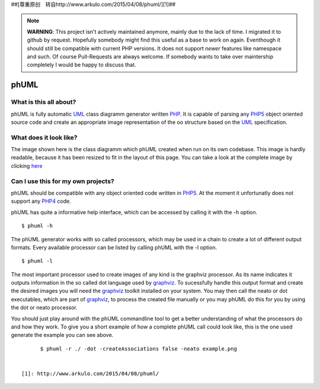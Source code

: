 
##[尊重原创　转自http://www.arkulo.com/2015/04/08/phuml/][1]##

.. note:: **WARNING**: This project isn't actively maintained anymore, mainly due to
    the lack of time. I migrated it to github by request. Hopefully somebody
    might find this useful as a base to work on again. Eventhough it should
    still be compatible with current PHP versions. It does not support *newer*
    features like namespace and such. Of course Pull-Requests are always
    welcome. If somebody wants to take over maintership completely I would be
    happy to discuss that.

=====
phUML
=====

What is this all about?
=======================

phUML is fully automatic UML_ class diagramm generator written PHP_. It is
capable of parsing any PHP5_ object oriented source code and create an
appropriate image representation of the oo structure based on the UML_
specification.

.. _UML: http://en.wikipedia.org/wiki/Unified_Modeling_Language
.. _PHP: http://php.net
.. _PHP5: http://www.php.net/downloads.php#v5


What does it look like?
=======================

.. image:: https://raw.githubusercontent.com/jakobwesthoff/phuml/master/images/phuml_example_thumbnail.jpg
   :alt: Class diagram of the phUML generator
   :align: center
   :target: https://raw.githubusercontent.com/jakobwesthoff/phuml/master/images/phuml_example.png

The image shown here is the class diagramm which phUML created when run on
its own codebase. This image is hardly readable, because it has been resized
to fit in the layout of this page. You can take a look at the complete image
by clicking here_

.. _here: https://raw.githubusercontent.com/jakobwesthoff/phuml/master/images/phuml_example.png


Can I use this for my own projects?
===================================

phUML should be compatible with any object oriented code written in PHP5_. At
the moment it unfortunatly does not support any PHP4_ code. 

.. _PHP4:  http://php.net

phUML has quite a informative help interface, which can be accessed by calling
it with the -h option. ::
	
	$ phuml -h

The phUML generator works with so called processors, which may be used in a
chain to create a lot of different output formats. Every available processor
can be listed by calling phUML with the -l option. ::

	$ phuml -l

The most important processor used to create images of any kind is the
graphviz processor. As its name indicates it outputs information in the so
called dot language used by graphviz_. To sucessfully handle this output
format and create the desired images you will need the graphviz_ toolkit
installed on your system. You may then call the neato or dot
executables, which are part of graphviz_, to process the created file
manually or you may phUML do this for you by using the dot or neato
processor.

.. _graphviz: http://www.graphviz.org

You should just play around with the phUML commandline tool to get a better
understanding of what the processors do and how they work. To give you a short
example of how a complete phUML call could look like, this is the one used
generate the example you can see above. ::

	$ phuml -r ./ -dot -createAssociations false -neato example.png


  [1]: http://www.arkulo.com/2015/04/08/phuml/
